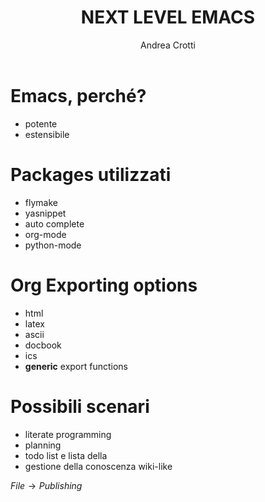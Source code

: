#+LaTeX_CLASS: beamer
#+LaTeX_CLASS_OPTIONS: [presentation]
#+BEAMER_FRAME_LEVEL: 1
#+BEAMER_HEADER_EXTRA: \usetheme{default}\usecolortheme{default}
#+COLUMNS: %40ITEM %10BEAMER_env(Env) %10BEAMER_envargs(Env Args) %4BEAMER_col(Col) %8BEAMER_extra(Extra)
#+TITLE: NEXT LEVEL EMACS
#+AUTHOR: Andrea Crotti

# * TODO Insert something about hooks

* Emacs, perché?
  - potente
  - estensibile

* Packages utilizzati
  - flymake
  - yasnippet
  - auto complete
  - org-mode
  - python-mode
  
* Org Exporting options
  - html
  - latex
  - ascii
  - docbook
  - ics
  - *generic* export functions

* Possibili scenari
  - literate programming
  - planning
  - todo list e lista della 
  - gestione della conoscenza wiki-like

  $File \rightarrow Publishing$

